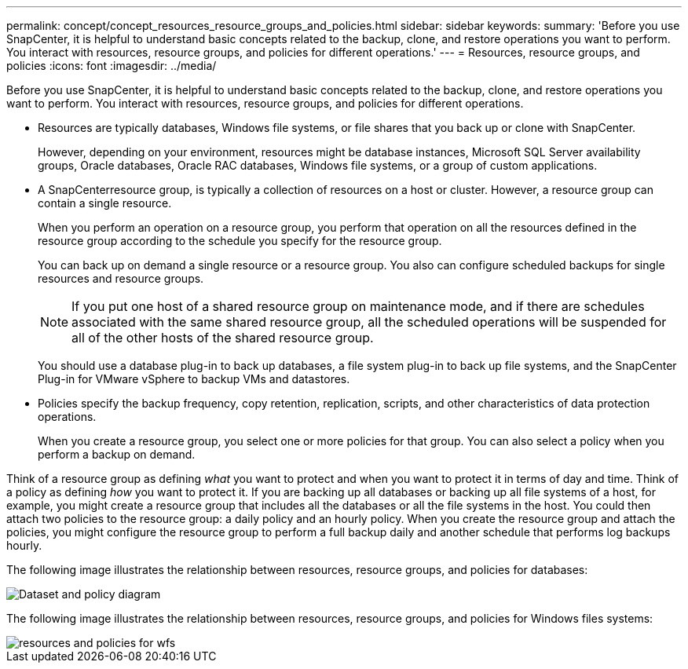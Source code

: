 ---
permalink: concept/concept_resources_resource_groups_and_policies.html
sidebar: sidebar
keywords: 
summary: 'Before you use SnapCenter, it is helpful to understand basic concepts related to the backup, clone, and restore operations you want to perform. You interact with resources, resource groups, and policies for different operations.'
---
= Resources, resource groups, and policies
:icons: font
:imagesdir: ../media/

[.lead]
Before you use SnapCenter, it is helpful to understand basic concepts related to the backup, clone, and restore operations you want to perform. You interact with resources, resource groups, and policies for different operations.

* Resources are typically databases, Windows file systems, or file shares that you back up or clone with SnapCenter.
+
However, depending on your environment, resources might be database instances, Microsoft SQL Server availability groups, Oracle databases, Oracle RAC databases, Windows file systems, or a group of custom applications.

* A SnapCenterresource group, is typically a collection of resources on a host or cluster. However, a resource group can contain a single resource.
+
When you perform an operation on a resource group, you perform that operation on all the resources defined in the resource group according to the schedule you specify for the resource group.
+
You can back up on demand a single resource or a resource group. You also can configure scheduled backups for single resources and resource groups.
+
NOTE: If you put one host of a shared resource group on maintenance mode, and if there are schedules associated with the same shared resource group, all the scheduled operations will be suspended for all of the other hosts of the shared resource group.
+
You should use a database plug-in to back up databases, a file system plug-in to back up file systems, and the SnapCenter Plug-in for VMware vSphere to backup VMs and datastores.

* Policies specify the backup frequency, copy retention, replication, scripts, and other characteristics of data protection operations.
+
When you create a resource group, you select one or more policies for that group. You can also select a policy when you perform a backup on demand.

Think of a resource group as defining _what_ you want to protect and when you want to protect it in terms of day and time. Think of a policy as defining _how_ you want to protect it. If you are backing up all databases or backing up all file systems of a host, for example, you might create a resource group that includes all the databases or all the file systems in the host. You could then attach two policies to the resource group: a daily policy and an hourly policy. When you create the resource group and attach the policies, you might configure the resource group to perform a full backup daily and another schedule that performs log backups hourly.

The following image illustrates the relationship between resources, resource groups, and policies for databases:

image::../media/datasets_and_policies.gif[Dataset and policy diagram]

The following image illustrates the relationship between resources, resource groups, and policies for Windows files systems:

image::../media/resources_and_policies_for_wfs.gif[]

